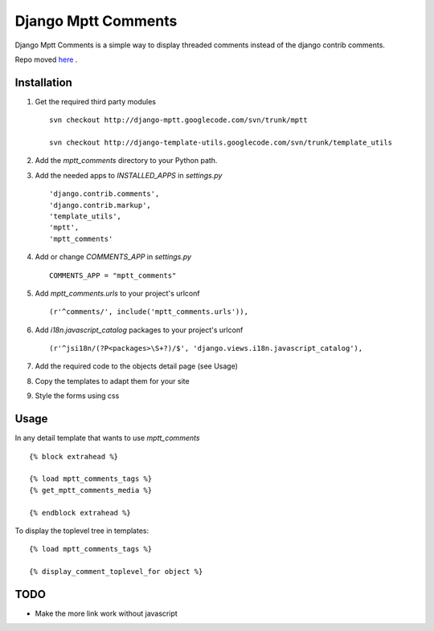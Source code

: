 ====================
Django Mptt Comments
====================

Django Mptt Comments is a simple way to display threaded comments instead of the django contrib comments.

Repo moved `here`__ .

__ http://bitbucket.org/fivethreeo/django-mptt-comments/

Installation
============

#. Get the required third party modules ::

    svn checkout http://django-mptt.googlecode.com/svn/trunk/mptt
    
    svn checkout http://django-template-utils.googlecode.com/svn/trunk/template_utils
    
#. Add the `mptt_comments` directory to your Python path.

#. Add the needed apps to `INSTALLED_APPS` in `settings.py` ::

    'django.contrib.comments',
    'django.contrib.markup',
    'template_utils',
    'mptt',
    'mptt_comments'

#. Add or change `COMMENTS_APP` in `settings.py` ::

    COMMENTS_APP = "mptt_comments"

#. Add `mptt_comments.urls` to your project's urlconf ::

    (r'^comments/', include('mptt_comments.urls')),

#. Add `i18n.javascript_catalog` packages to your project's urlconf ::

    (r'^jsi18n/(?P<packages>\S+?)/$', 'django.views.i18n.javascript_catalog'),

#. Add the required code to the objects detail page (see Usage)

#. Copy the templates to adapt them for your site

#. Style the forms using css

Usage
=====

In any detail template that wants to use `mptt_comments` ::
        
        {% block extrahead %}
        
        {% load mptt_comments_tags %}
        {% get_mptt_comments_media %}
        
        {% endblock extrahead %}

To display the toplevel tree in templates: ::

        {% load mptt_comments_tags %}    

        {% display_comment_toplevel_for object %}
        

TODO
====
- Make the more link work without javascript
